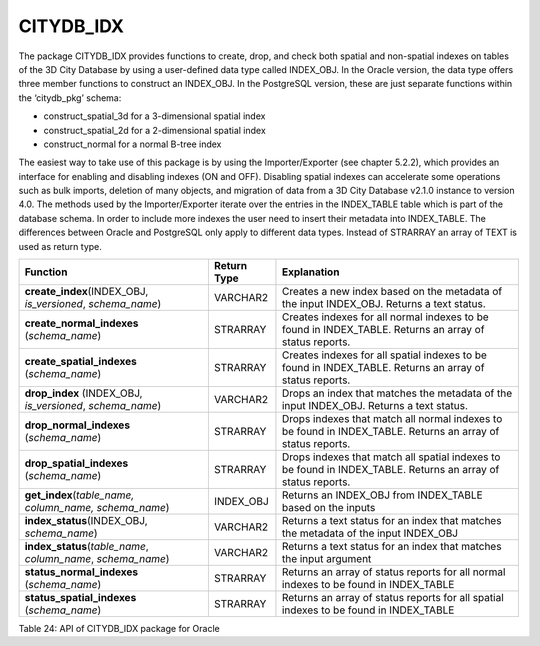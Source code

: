 CITYDB_IDX
----------

The package CITYDB_IDX provides functions to create, drop, and check
both spatial and non-spatial indexes on tables of the 3D City Database
by using a user-defined data type called INDEX_OBJ. In the Oracle
version, the data type offers three member functions to construct an
INDEX_OBJ. In the PostgreSQL version, these are just separate functions
within the ‘citydb_pkg’ schema:

-  construct_spatial_3d for a 3-dimensional spatial index

-  construct_spatial_2d for a 2-dimensional spatial index

-  construct_normal for a normal B-tree index

The easiest way to take use of this package is by using the
Importer/Exporter (see chapter 5.2.2), which provides an interface for
enabling and disabling indexes (ON and OFF). Disabling spatial indexes
can accelerate some operations such as bulk imports, deletion of many
objects, and migration of data from a 3D City Database v2.1.0 instance
to version 4.0. The methods used by the Importer/Exporter iterate over
the entries in the INDEX_TABLE table which is part of the database
schema. In order to include more indexes the user need to insert their
metadata into INDEX_TABLE. The differences between Oracle and PostgreSQL
only apply to different data types. Instead of STRARRAY an array of TEXT
is used as return type.

============================================================== =========== ============================================================================================================
Function                                                       Return Type Explanation
============================================================== =========== ============================================================================================================
**create_index**\ (INDEX_OBJ, *is_versioned*, *schema_name*)   VARCHAR2    Creates a new index based on the metadata of the input INDEX_OBJ. Returns a text status.
**create_normal_indexes** (*schema_name*)                      STRARRAY    Creates indexes for all normal indexes to be found in INDEX_TABLE. Returns an array of status reports.
**create_spatial_indexes** (*schema_name*)                     STRARRAY    Creates indexes for all spatial indexes to be found in INDEX_TABLE. Returns an array of status reports.
**drop_index** (INDEX_OBJ, *is_versioned*, *schema_name*)      VARCHAR2    Drops an index that matches the metadata of the input INDEX_OBJ. Returns a text status.
**drop_normal_indexes** (*schema_name*)                        STRARRAY    Drops indexes that match all normal indexes to be found in INDEX_TABLE. Returns an array of status reports.
**drop_spatial_indexes** (*schema_name*)                       STRARRAY    Drops indexes that match all spatial indexes to be found in INDEX_TABLE. Returns an array of status reports.
**get_index**\ (*table_name, column_name, schema_name*)        INDEX_OBJ   Returns an INDEX_OBJ from INDEX_TABLE based on the inputs
**index_status**\ (INDEX_OBJ, *schema_name*)                   VARCHAR2    Returns a text status for an index that matches the metadata of the input INDEX_OBJ
**index_status**\ (*table_name*, *column_name*, *schema_name*) VARCHAR2    Returns a text status for an index that matches the input argument
**status_normal_indexes** (*schema_name*)                      STRARRAY    Returns an array of status reports for all normal indexes to be found in INDEX_TABLE
**status_spatial_indexes** (*schema_name*)                     STRARRAY    Returns an array of status reports for all spatial indexes to be found in INDEX_TABLE
============================================================== =========== ============================================================================================================

Table 24: API of CITYDB_IDX package for Oracle
